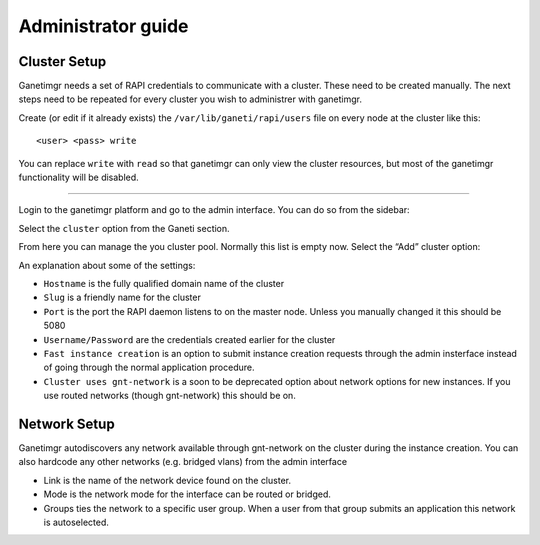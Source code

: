 Administrator guide
===================

Cluster Setup
-------------

Ganetimgr needs a set of RAPI credentials to communicate with a cluster. These need to be created manually.
The next steps need to be repeated for every cluster you wish to administrer with ganetimgr.

Create (or edit if it already exists) the ``/var/lib/ganeti/rapi/users`` file on every node at the cluster like this::

	<user> <pass> write

You can replace ``write`` with ``read`` so that ganetimgr can only view the cluster resources, but most of the ganetimgr functionality will be disabled.

=====================================================================

Login to the ganetimgr platform and go to the admin interface. You can do so from the sidebar:

.. image:: _static/images/image00.png

Select the ``cluster`` option from the Ganeti section.

.. image:: _static/images/image01.png
	:scale: 50 %

From here you can manage the you cluster pool. Normally this list is empty now. Select the “Add” cluster option:

.. image:: _static/images/image03.png
	:scale: 50 %

An explanation about some of the settings:

- ``Hostname`` is the fully qualified domain name of the cluster
- ``Slug`` is a friendly name for the cluster
- ``Port`` is the port the RAPI daemon listens to on the master node. Unless you manually changed it this should be 5080
- ``Username/Password`` are the credentials created earlier for the cluster
- ``Fast instance creation`` is an option to submit instance creation requests through the admin insterface instead of going through the normal application procedure.
- ``Cluster uses gnt-network`` is a soon to be deprecated option about network options for new instances. If you use routed networks (though gnt-network) this should be on.

Network Setup
-------------

Ganetimgr autodiscovers any network available through gnt-network on the cluster during the instance creation. You can also hardcode any other networks (e.g. bridged vlans) from the admin interface

.. image:: _static/images/image04.png
	:scale: 50 %

- Link is the name of the network device found on the cluster.
- Mode is the network mode for the interface can be routed or bridged.
- Groups ties the network to a specific user group. When a user from that group submits an application this network is autoselected.
